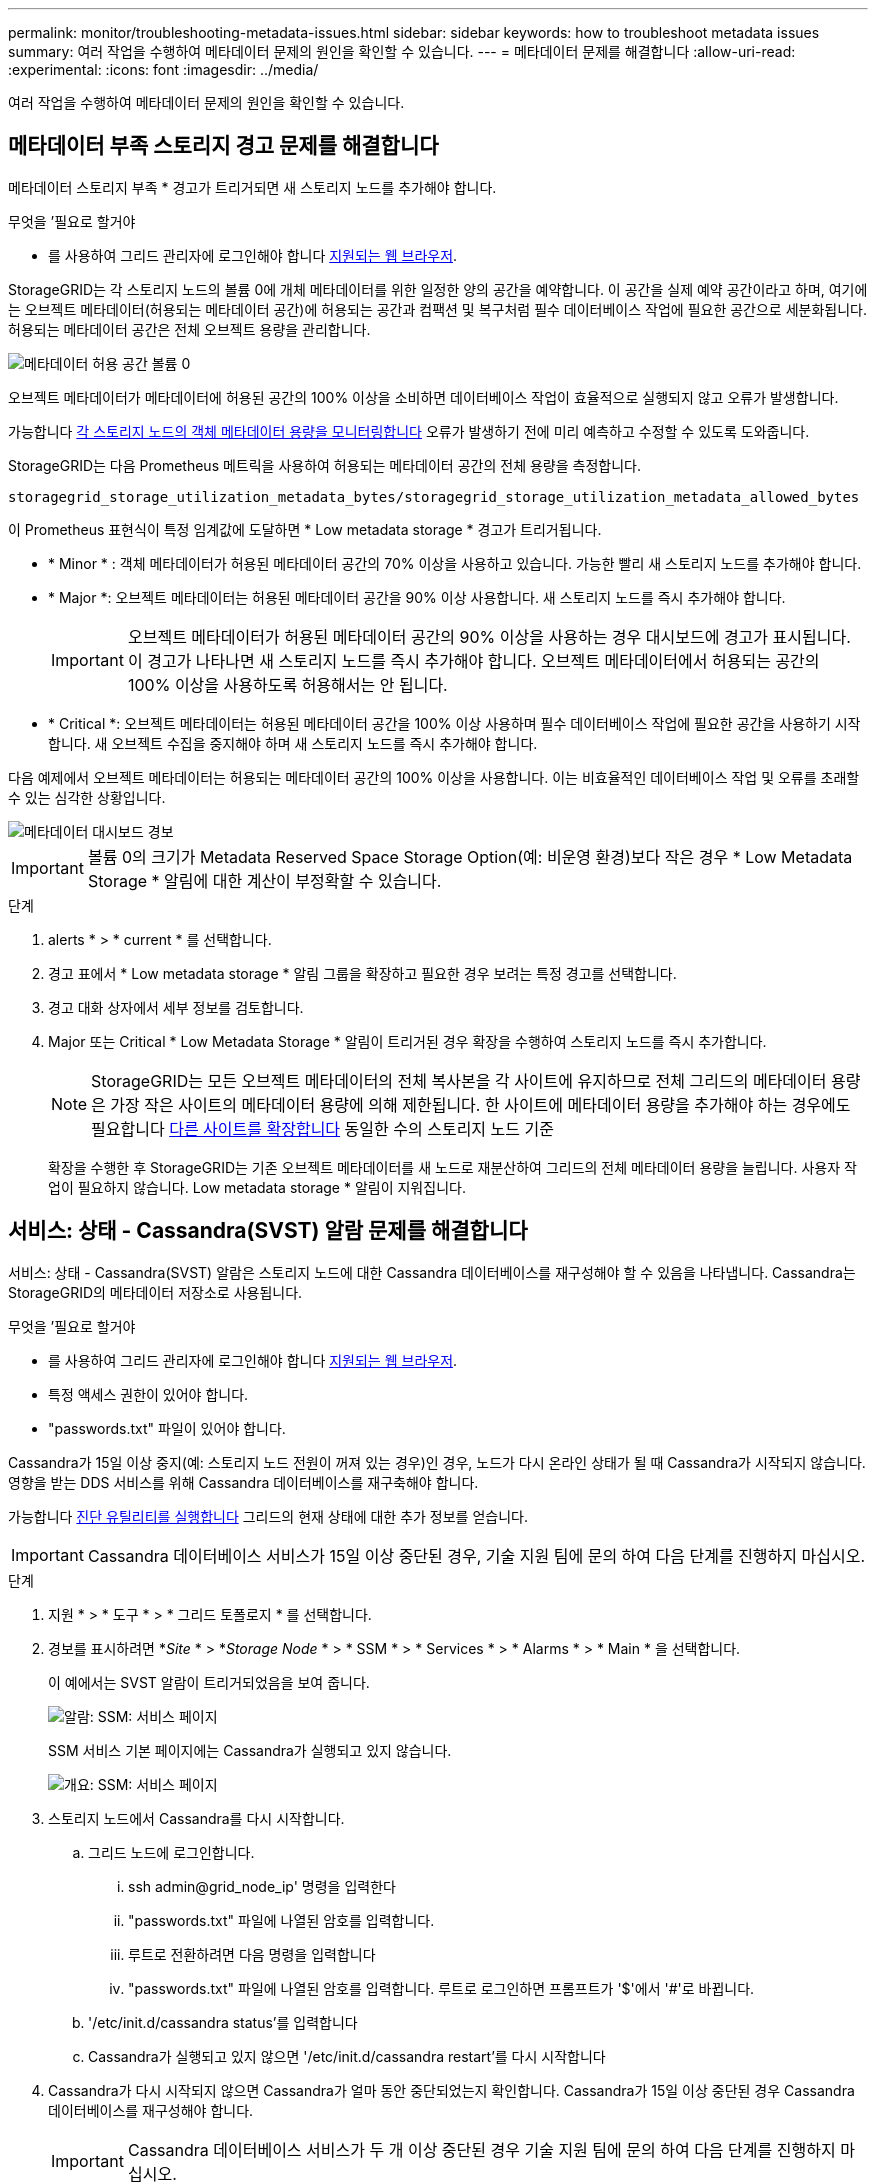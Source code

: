 ---
permalink: monitor/troubleshooting-metadata-issues.html 
sidebar: sidebar 
keywords: how to troubleshoot metadata issues 
summary: 여러 작업을 수행하여 메타데이터 문제의 원인을 확인할 수 있습니다. 
---
= 메타데이터 문제를 해결합니다
:allow-uri-read: 
:experimental: 
:icons: font
:imagesdir: ../media/


[role="lead"]
여러 작업을 수행하여 메타데이터 문제의 원인을 확인할 수 있습니다.



== 메타데이터 부족 스토리지 경고 문제를 해결합니다

메타데이터 스토리지 부족 * 경고가 트리거되면 새 스토리지 노드를 추가해야 합니다.

.무엇을 &#8217;필요로 할거야
* 를 사용하여 그리드 관리자에 로그인해야 합니다 xref:../admin/web-browser-requirements.adoc[지원되는 웹 브라우저].


StorageGRID는 각 스토리지 노드의 볼륨 0에 개체 메타데이터를 위한 일정한 양의 공간을 예약합니다. 이 공간을 실제 예약 공간이라고 하며, 여기에는 오브젝트 메타데이터(허용되는 메타데이터 공간)에 허용되는 공간과 컴팩션 및 복구처럼 필수 데이터베이스 작업에 필요한 공간으로 세분화됩니다. 허용되는 메타데이터 공간은 전체 오브젝트 용량을 관리합니다.

image::../media/metadata_allowed_space_volume_0.png[메타데이터 허용 공간 볼륨 0]

오브젝트 메타데이터가 메타데이터에 허용된 공간의 100% 이상을 소비하면 데이터베이스 작업이 효율적으로 실행되지 않고 오류가 발생합니다.

가능합니다 xref:monitoring-storage-capacity.adoc#monitor-object-metadata-capacity-for-each-storage-node[각 스토리지 노드의 객체 메타데이터 용량을 모니터링합니다] 오류가 발생하기 전에 미리 예측하고 수정할 수 있도록 도와줍니다.

StorageGRID는 다음 Prometheus 메트릭을 사용하여 허용되는 메타데이터 공간의 전체 용량을 측정합니다.

[listing]
----
storagegrid_storage_utilization_metadata_bytes/storagegrid_storage_utilization_metadata_allowed_bytes
----
이 Prometheus 표현식이 특정 임계값에 도달하면 * Low metadata storage * 경고가 트리거됩니다.

* * Minor * : 객체 메타데이터가 허용된 메타데이터 공간의 70% 이상을 사용하고 있습니다. 가능한 빨리 새 스토리지 노드를 추가해야 합니다.
* * Major *: 오브젝트 메타데이터는 허용된 메타데이터 공간을 90% 이상 사용합니다. 새 스토리지 노드를 즉시 추가해야 합니다.
+

IMPORTANT: 오브젝트 메타데이터가 허용된 메타데이터 공간의 90% 이상을 사용하는 경우 대시보드에 경고가 표시됩니다. 이 경고가 나타나면 새 스토리지 노드를 즉시 추가해야 합니다. 오브젝트 메타데이터에서 허용되는 공간의 100% 이상을 사용하도록 허용해서는 안 됩니다.

* * Critical *: 오브젝트 메타데이터는 허용된 메타데이터 공간을 100% 이상 사용하며 필수 데이터베이스 작업에 필요한 공간을 사용하기 시작합니다. 새 오브젝트 수집을 중지해야 하며 새 스토리지 노드를 즉시 추가해야 합니다.


다음 예제에서 오브젝트 메타데이터는 허용되는 메타데이터 공간의 100% 이상을 사용합니다. 이는 비효율적인 데이터베이스 작업 및 오류를 초래할 수 있는 심각한 상황입니다.

image::../media/cdlp_dashboard_alarm.gif[메타데이터 대시보드 경보]


IMPORTANT: 볼륨 0의 크기가 Metadata Reserved Space Storage Option(예: 비운영 환경)보다 작은 경우 * Low Metadata Storage * 알림에 대한 계산이 부정확할 수 있습니다.

.단계
. alerts * > * current * 를 선택합니다.
. 경고 표에서 * Low metadata storage * 알림 그룹을 확장하고 필요한 경우 보려는 특정 경고를 선택합니다.
. 경고 대화 상자에서 세부 정보를 검토합니다.
. Major 또는 Critical * Low Metadata Storage * 알림이 트리거된 경우 확장을 수행하여 스토리지 노드를 즉시 추가합니다.
+

NOTE: StorageGRID는 모든 오브젝트 메타데이터의 전체 복사본을 각 사이트에 유지하므로 전체 그리드의 메타데이터 용량은 가장 작은 사이트의 메타데이터 용량에 의해 제한됩니다. 한 사이트에 메타데이터 용량을 추가해야 하는 경우에도 필요합니다 xref:../expand/index.adoc[다른 사이트를 확장합니다] 동일한 수의 스토리지 노드 기준

+
확장을 수행한 후 StorageGRID는 기존 오브젝트 메타데이터를 새 노드로 재분산하여 그리드의 전체 메타데이터 용량을 늘립니다. 사용자 작업이 필요하지 않습니다. Low metadata storage * 알림이 지워집니다.





== 서비스: 상태 - Cassandra(SVST) 알람 문제를 해결합니다

서비스: 상태 - Cassandra(SVST) 알람은 스토리지 노드에 대한 Cassandra 데이터베이스를 재구성해야 할 수 있음을 나타냅니다. Cassandra는 StorageGRID의 메타데이터 저장소로 사용됩니다.

.무엇을 &#8217;필요로 할거야
* 를 사용하여 그리드 관리자에 로그인해야 합니다 xref:../admin/web-browser-requirements.adoc[지원되는 웹 브라우저].
* 특정 액세스 권한이 있어야 합니다.
* "passwords.txt" 파일이 있어야 합니다.


Cassandra가 15일 이상 중지(예: 스토리지 노드 전원이 꺼져 있는 경우)인 경우, 노드가 다시 온라인 상태가 될 때 Cassandra가 시작되지 않습니다. 영향을 받는 DDS 서비스를 위해 Cassandra 데이터베이스를 재구축해야 합니다.

가능합니다 xref:running-diagnostics.adoc[진단 유틸리티를 실행합니다] 그리드의 현재 상태에 대한 추가 정보를 얻습니다.


IMPORTANT: Cassandra 데이터베이스 서비스가 15일 이상 중단된 경우, 기술 지원 팀에 문의 하여 다음 단계를 진행하지 마십시오.

.단계
. 지원 * > * 도구 * > * 그리드 토폴로지 * 를 선택합니다.
. 경보를 표시하려면 *_Site_ * > *_Storage Node_ * > * SSM * > * Services * > * Alarms * > * Main * 을 선택합니다.
+
이 예에서는 SVST 알람이 트리거되었음을 보여 줍니다.

+
image::../media/svst_alarm.gif[알람: SSM: 서비스 페이지]

+
SSM 서비스 기본 페이지에는 Cassandra가 실행되고 있지 않습니다.

+
image::../media/cassandra_not_running.gif[개요: SSM: 서비스 페이지]

. [[restart_Cassandra_from_the_Storage_Node, start=3]]스토리지 노드에서 Cassandra를 다시 시작합니다.
+
.. 그리드 노드에 로그인합니다.
+
... ssh admin@grid_node_ip' 명령을 입력한다
... "passwords.txt" 파일에 나열된 암호를 입력합니다.
... 루트로 전환하려면 다음 명령을 입력합니다
... "passwords.txt" 파일에 나열된 암호를 입력합니다. 루트로 로그인하면 프롬프트가 '$'에서 '#'로 바뀝니다.


.. '/etc/init.d/cassandra status'를 입력합니다
.. Cassandra가 실행되고 있지 않으면 '/etc/init.d/cassandra restart'를 다시 시작합니다


. Cassandra가 다시 시작되지 않으면 Cassandra가 얼마 동안 중단되었는지 확인합니다. Cassandra가 15일 이상 중단된 경우 Cassandra 데이터베이스를 재구성해야 합니다.
+

IMPORTANT: Cassandra 데이터베이스 서비스가 두 개 이상 중단된 경우 기술 지원 팀에 문의 하여 다음 단계를 진행하지 마십시오.

+
Cassandra의 가동 중지 시간은 차트를 작성하거나 servermanager.log 파일을 검토하여 확인할 수 있습니다.

. Cassandra 차트 만들기:
+
.. 지원 * > * 도구 * > * 그리드 토폴로지 * 를 선택합니다. 그런 다음 *_Site_ * > *_Storage Node_ * > * SSM * > * Services * > * Reports * > * Charts * 를 선택합니다.
.. Attribute * > * Service:Status-Cassandra * 를 선택합니다.
.. 시작 날짜 * 에 대해 현재 날짜 16일 이전의 날짜를 입력합니다. 종료 날짜 * 에 현재 날짜를 입력합니다.
.. Update * 를 클릭합니다.
.. 차트에 Cassandra가 15일 이상 다운된 것으로 표시되면 Cassandra 데이터베이스를 재구축합니다.




다음 차트 예제에서는 Cassandra가 최소 17일 동안 중단되었음을 보여 줍니다.

image::../media/cassandra_not_running_chart.png[개요: SSM: 서비스 페이지]

. 스토리지 노드에서 servermanager.log 파일을 검토하려면 다음을 수행합니다.
+
.. 그리드 노드에 로그인합니다.
+
... ssh admin@grid_node_ip' 명령을 입력한다
... "passwords.txt" 파일에 나열된 암호를 입력합니다.
... 루트로 전환하려면 다음 명령을 입력합니다
... "passwords.txt" 파일에 나열된 암호를 입력합니다. 루트로 로그인하면 프롬프트가 '$'에서 '#'로 바뀝니다.


.. 'cat/var/local/log/ServerManager.log'를 입력합니다
+
servermanager.log 파일의 내용이 표시됩니다.

+
Cassandra가 15일 이상 중단된 경우 servermanager.log 파일에 다음 메시지가 표시됩니다.

+
[listing]
----
"2014-08-14 21:01:35 +0000 | cassandra | cassandra not
started because it has been offline for longer than
its 15 day grace period - rebuild cassandra
----
.. 이 메시지의 타임스탬프가 단계의 지침에 따라 Cassandra를 다시 시작하려고 시도한 시간인지 확인합니다 <<restart_Cassandra_from_the_Storage_Node,스토리지 노드에서 Cassandra를 다시 시작합니다>>.
+
Cassandra에는 여러 항목이 있을 수 있으며, 가장 최근 항목을 찾아야 합니다.

.. Cassandra가 15일 이상 중단된 경우 Cassandra 데이터베이스를 재구성해야 합니다.
+
자세한 내용은 을 참조하십시오 xref:../maintain/recovering-storage-node-that-has-been-down-more-than-15-days.adoc[스토리지 노드를 15일 이상 복구합니다].

.. Cassandra를 재구축한 후 경보가 지워지지 않으면 기술 지원 부서에 문의하십시오.






== Cassandra 메모리 부족 오류(SMTT 알람) 문제 해결

Cassandra 데이터베이스에 메모리 부족 오류가 발생하면 SMTT(Total Events) 경보가 발생합니다. 이 오류가 발생하면 기술 지원 부서에 문의하여 문제를 해결하십시오.

Cassandra 데이터베이스에 대해 메모리 부족 오류가 발생하면 힙 덤프가 생성되고, SMTT(Total Events) 경보가 트리거되고, Cassandra 힙 Out of Memory Errors 카운트가 1씩 증가합니다.

.단계
. 이벤트를 보려면 * 지원 * > * 도구 * > * 그리드 토폴로지 * > * 구성 * 을 선택합니다.
. Cassandra 힙 Out of Memory Errors 카운트가 1 이상인지 확인합니다.
+
가능합니다 xref:running-diagnostics.adoc[진단 유틸리티를 실행합니다] 그리드의 현재 상태에 대한 추가 정보를 얻습니다.

. '/var/local/core/'로 이동하여 ''Cassandra.hprof' 파일을 압축하고 기술 지원 부서에 보냅니다.
. Cassandra.hprof 파일을 백업하고 "/var/local/core/directory"에서 삭제합니다.
+
이 파일은 24GB까지 커질 수 있으므로 이 파일을 제거하여 공간을 확보해야 합니다.

. 문제가 해결된 후 Cassandra 힙 Out of Memory Errors 카운트에 대한 * Reset * 확인란을 선택합니다. 그런 다음 * 변경 사항 적용 * 을 선택합니다.
+

NOTE: 이벤트 수를 재설정하려면 그리드 토폴로지 페이지 구성 권한이 있어야 합니다.


